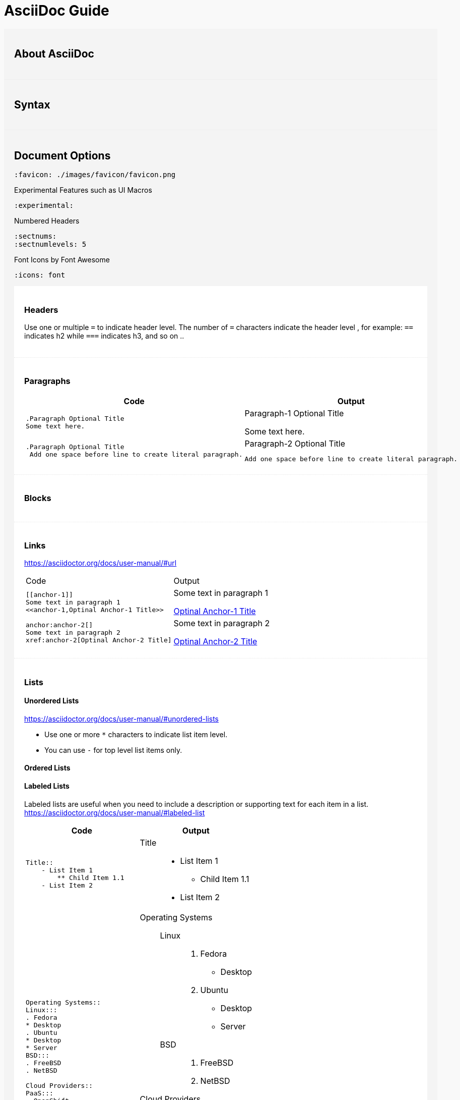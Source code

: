 = AsciiDoc Guide

== About AsciiDoc

== Syntax
== Document Options

[source,asciidoc]
----
:favicon: ./images/favicon/favicon.png
----

[source,asciidoc]
.Experimental Features such as UI Macros
----
:experimental:
----

[source,asciidoc]
.Numbered Headers
----
:sectnums:
:sectnumlevels: 5
----

[source,asciidoc]
.Font Icons by Font Awesome
----
:icons: font
----


=== Headers
Use one or multiple `=` to indicate header level. The number of `=` characters indicate the header level , for example:  `==` indicates h2 while `===` indicates h3, and so on ..

=== Paragraphs

|===
|Code |Output

a|
----
.Paragraph Optional Title
Some text here.
----
a|.Paragraph-1 Optional Title
Some text here.

a|
----
.Paragraph Optional Title
 Add one space before line to create literal paragraph.
----
a|.Paragraph-2 Optional Title
  Add one space before line to create literal paragraph.
|===


=== Blocks



=== Links
https://asciidoctor.org/docs/user-manual/#url

|===
|Code |Output
a|
----
[[anchor-1]]
Some text in paragraph 1
<<anchor-1,Optinal Anchor-1 Title>>
----
a|
[[anchor-1]]
Some text in paragraph 1

<<anchor-1,Optinal Anchor-1 Title>>

a|
----
anchor:anchor-2[]
Some text in paragraph 2
xref:anchor-2[Optinal Anchor-2 Title]
----
a|
anchor:anchor-2[]
Some text in paragraph 2

xref:anchor-2[Optinal Anchor-2 Title]

|===

=== Lists

==== Unordered Lists
https://asciidoctor.org/docs/user-manual/#unordered-lists

- Use one or more `*` characters to indicate list item level.
- You can use `-` for top level list items only.

==== Ordered Lists


==== Labeled Lists
Labeled lists are useful when you need to include a description or supporting text for each item in a list. 
https://asciidoctor.org/docs/user-manual/#labeled-list


|=== 
|Code |Output

a|
----
Title::
    - List Item 1
        ** Child Item 1.1
    - List Item 2
----
a|
Title::
    - List Item 1
        ** Child Item 1.1
    - List Item 2

a|
----
Operating Systems::
Linux:::
. Fedora
* Desktop
. Ubuntu
* Desktop
* Server
BSD:::
. FreeBSD
. NetBSD

Cloud Providers::
PaaS:::
. OpenShift
. CloudBees
IaaS:::
. Amazon EC2
. Rackspace
----
a|
--
Operating Systems::
Linux:::
. Fedora
* Desktop
. Ubuntu
* Desktop
* Server
BSD:::
. FreeBSD
. NetBSD

Cloud Providers::
PaaS:::
. OpenShift
. CloudBees
IaaS:::
. Amazon EC2
. Rackspace
--


|=== 



=== Tables

==== Basic Table Structure:
- Table starts & ends with `|===`
- The first line is considered table header, leave empty if there are no table headers.
- Each  cell starts with a pipe ` | `.
- Columns can be places on one or multiple consecutive lines with no spaces in between.
- Rows can must have one or more white space between them.

==== `[cols=""]` attribute:
- More columns formating info can be found at https://asciidoctor.org/docs/user-manual/#cols-format
- Number of values assigned to `[cols="1,2,3"]` indicates the number of columns.
- The values can be alignment instructions or styling information (ToDo: can they be both?). Available styles are : `d` for default paragraph formatting, `a` for AsciiDOc, `e` for Italicized text, `h` for header style, `l` for literal block formatting, `m` for monospaced content, `s` for bold text and `v` for verse styling. 

==== Example options:
----
[cols="2h,4a"]

----

[cols="a,a",separator="~"]
|===
~ Code ~ Output
~
----
!===
|Col1 |Col2

|R1C1
|R1C2

|R2C1
|R2C2

!===
----
~ 
!===
|Col1 |Col2

|R1C1
|R1C2

|R2C1
|R2C2

!===

|===

=== Col / Row Span

.To span 2 columns and 1 row
----
2.1| ColContent
----

=== UI Macros (Experimental)
https://asciidoctor.org/docs/user-manual/#user-interface-macros
----
kbd:[F11]
menu:View[Zoom > Reset]
btn:[OK] 
icon:tags[role="blue",size=2x]
icon:heart[role="red",size=fw,rotate=90, flip=vertical]
----

=== Includes

|===
|Code |Output
a|
----
This is example how files
can be included.
It's commented because
there no such files. :)

 include::footer.txt[]
 [source,perl]
 include::script.pl[]
----
a|
This is example how files
can be included.
It's commented because
there no such files. :)
|===



== Converter

=== Converter Options
All options can be found on the manpage by running `asciidoc --help manpage`

```
-f, --conf-file=CONF_FILE
          Use configuration file CONF_FILE.Configuration files processed
          in command-line order (after implicit configuration files). This
          option may be specified more than once.
```
```
-s, --no-header-footer
         Suppress document header and footer output.
```
```
-o, --out-file=OUT_FILE
         Write output to file OUT_FILE. Defaults to the base name of
         input file with backend extension. If the input is stdin then
         the outfile defaults to stdout. If OUT_FILE is - then the
         standard output is used.
```
```
-n, --section-numbers
         Auto-number HTML article section titles. Synonym for --attribute
         numbered.
```
```
--theme=THEME
         Specify a theme name. Synonym for --attribute theme=THEME. The
         --theme option is also used to manage theme plugins (see
         [3]PLUGIN COMMANDS).
```

== Custom CSS

.Custom UI Macros Menus Styles
[.custom-ui-macro-menu-css-v1]
menu:Left Bar Menu[Tags > New > some]
++++
<style>
.custom-ui-macro-menu-css-v1 .menuseq .menu,
. custom-ui-macro-menu-css-v1.menuseq .submenu,
.custom-ui-macro-menu-css-v1 .menuseq .menuitem{
    padding: 5px;
    border: 1px dotted #ddd;
}
.custom-ui-macro-menu-css-v1 .menuseq .menu{
    background: hsl(20,20%,90%);
}
.custom-ui-macro-menu-css-v1 .menuseq .submenu{
  background: hsl(200,20%,90%);
}
.custom-ui-macro-menu-css-v1 .menuseq .menuitem{
  background: hsl(160,20%,90%);
}

</style>
<style>
body{
	background: #f9f9f9;
}
#content{
    max-width: 1200px;
}
.sect1{
	background: #f4f4f4;
	padding: 20px;
}
.sect1+.sect1{
	border-top: 1px solid #eee;
}
.sect2{
	background: #fff;
	padding: 20px;
}
.sect2+.sect2 {
	border-top: 1px dotted #e5e5e5;
}
</style>
++++


== Useful Links
- AsciiDoc Cheat Sheet: https://powerman.name/doc/asciidoc
- User manual : http://asciidoctor.org/docs/user-manual/
-  Built-in blocks summary : https://asciidoctor.org/docs/user-manual/#built-in-blocks-summary
